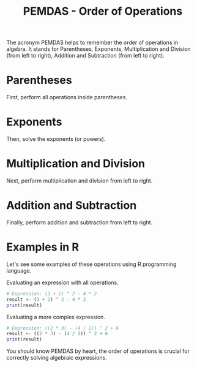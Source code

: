 #+TITLE: PEMDAS - Order of Operations

The acronym PEMDAS helps to remember the order of operations in algebra. It stands for Parentheses, Exponents, Multiplication and Division (from left to right), Addition and Subtraction (from left to right).

* Parentheses
First, perform all operations inside parentheses.
#+BEGIN_LATEX
\[ (a + b) \times c \]
#+END_LATEX

* Exponents
Then, solve the exponents (or powers).
#+BEGIN_LATEX
\[ a^b \]
#+END_LATEX

* Multiplication and Division
Next, perform multiplication and division from left to right.
#+BEGIN_LATEX
\[ \frac{a \times b}{c} \]
#+END_LATEX

* Addition and Subtraction
Finally, perform addition and subtraction from left to right.
#+BEGIN_LATEX
\[ a + b - c \]
#+END_LATEX

* Examples in R
Let's see some examples of these operations using R programming language.

Evaluating an expression with all operations.
#+BEGIN_SRC R :results output
# Expression: (3 + 2) ^ 2 - 4 * 2
result <- (3 + 2) ^ 2 - 4 * 2
print(result)
#+END_SRC

Evaluating a more complex expression.
#+BEGIN_SRC R :results output
# Expression: ((2 * 3) - (4 / 2)) ^ 2 + 6
result <- ((2 * 3) - (4 / 2)) ^ 2 + 6
print(result)
#+END_SRC

You should know PEMDAS by heart, the order of operations is crucial for correctly solving algebraic expressions.
